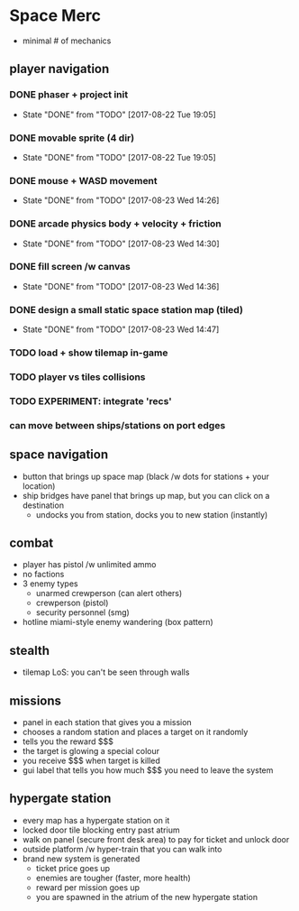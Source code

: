 * Space Merc
- minimal # of mechanics
** player navigation
*** DONE phaser + project init
CLOSED: [2017-08-22 Tue 19:05]
- State "DONE"       from "TODO"       [2017-08-22 Tue 19:05]
*** DONE movable sprite (4 dir)
CLOSED: [2017-08-22 Tue 19:05]
- State "DONE"       from "TODO"       [2017-08-22 Tue 19:05]
*** DONE mouse + WASD movement
CLOSED: [2017-08-23 Wed 14:26]
- State "DONE"       from "TODO"       [2017-08-23 Wed 14:26]
*** DONE arcade physics body + velocity + friction
CLOSED: [2017-08-23 Wed 14:30]
- State "DONE"       from "TODO"       [2017-08-23 Wed 14:30]
*** DONE fill screen /w canvas
CLOSED: [2017-08-23 Wed 14:36]
- State "DONE"       from "TODO"       [2017-08-23 Wed 14:36]
*** DONE design a small static space station map (tiled)
CLOSED: [2017-08-23 Wed 14:47]
- State "DONE"       from "TODO"       [2017-08-23 Wed 14:47]
*** TODO load + show tilemap in-game
*** TODO player vs tiles collisions
*** TODO EXPERIMENT: integrate 'recs'
*** can move between ships/stations on port edges
** space navigation
- button that brings up space map (black /w dots for stations + your location)
- ship bridges have panel that brings up map, but you can click on a destination
  - undocks you from station, docks you to new station (instantly)
** combat
- player has pistol /w unlimited ammo
- no factions
- 3 enemy types
  - unarmed crewperson (can alert others)
  - crewperson (pistol)
  - security personnel (smg)
- hotline miami-style enemy wandering (box pattern)
** stealth
- tilemap LoS: you can't be seen through walls
** missions
- panel in each station that gives you a mission
- chooses a random station and places a target on it randomly
- tells you the reward $$$
- the target is glowing a special colour
- you receive $$$ when target is killed
- gui label that tells you how much $$$ you need to leave the system
** hypergate station
- every map has a hypergate station on it
- locked door tile blocking entry past atrium
- walk on panel (secure front desk area) to pay for ticket and unlock door
- outside platform /w hyper-train that you can walk into
- brand new system is generated
  - ticket price goes up
  - enemies are tougher (faster, more health)
  - reward per mission goes up
  - you are spawned in the atrium of the new hypergate station
